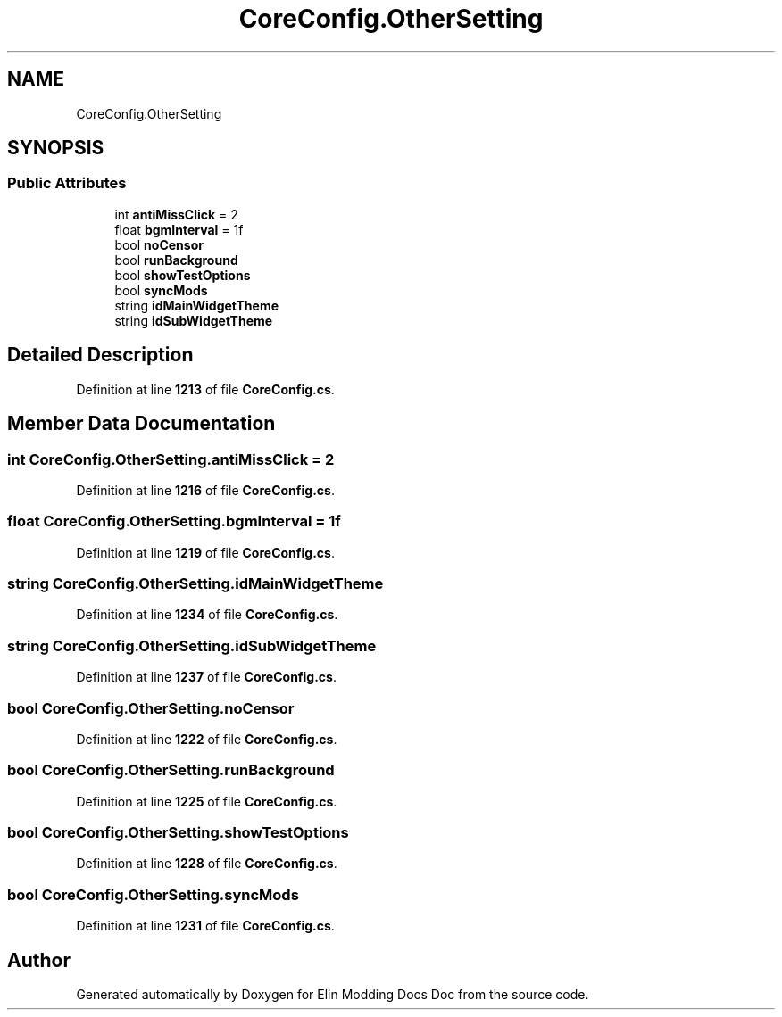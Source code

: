 .TH "CoreConfig.OtherSetting" 3 "Elin Modding Docs Doc" \" -*- nroff -*-
.ad l
.nh
.SH NAME
CoreConfig.OtherSetting
.SH SYNOPSIS
.br
.PP
.SS "Public Attributes"

.in +1c
.ti -1c
.RI "int \fBantiMissClick\fP = 2"
.br
.ti -1c
.RI "float \fBbgmInterval\fP = 1f"
.br
.ti -1c
.RI "bool \fBnoCensor\fP"
.br
.ti -1c
.RI "bool \fBrunBackground\fP"
.br
.ti -1c
.RI "bool \fBshowTestOptions\fP"
.br
.ti -1c
.RI "bool \fBsyncMods\fP"
.br
.ti -1c
.RI "string \fBidMainWidgetTheme\fP"
.br
.ti -1c
.RI "string \fBidSubWidgetTheme\fP"
.br
.in -1c
.SH "Detailed Description"
.PP 
Definition at line \fB1213\fP of file \fBCoreConfig\&.cs\fP\&.
.SH "Member Data Documentation"
.PP 
.SS "int CoreConfig\&.OtherSetting\&.antiMissClick = 2"

.PP
Definition at line \fB1216\fP of file \fBCoreConfig\&.cs\fP\&.
.SS "float CoreConfig\&.OtherSetting\&.bgmInterval = 1f"

.PP
Definition at line \fB1219\fP of file \fBCoreConfig\&.cs\fP\&.
.SS "string CoreConfig\&.OtherSetting\&.idMainWidgetTheme"

.PP
Definition at line \fB1234\fP of file \fBCoreConfig\&.cs\fP\&.
.SS "string CoreConfig\&.OtherSetting\&.idSubWidgetTheme"

.PP
Definition at line \fB1237\fP of file \fBCoreConfig\&.cs\fP\&.
.SS "bool CoreConfig\&.OtherSetting\&.noCensor"

.PP
Definition at line \fB1222\fP of file \fBCoreConfig\&.cs\fP\&.
.SS "bool CoreConfig\&.OtherSetting\&.runBackground"

.PP
Definition at line \fB1225\fP of file \fBCoreConfig\&.cs\fP\&.
.SS "bool CoreConfig\&.OtherSetting\&.showTestOptions"

.PP
Definition at line \fB1228\fP of file \fBCoreConfig\&.cs\fP\&.
.SS "bool CoreConfig\&.OtherSetting\&.syncMods"

.PP
Definition at line \fB1231\fP of file \fBCoreConfig\&.cs\fP\&.

.SH "Author"
.PP 
Generated automatically by Doxygen for Elin Modding Docs Doc from the source code\&.
